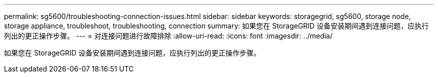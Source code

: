 ---
permalink: sg5600/troubleshooting-connection-issues.html 
sidebar: sidebar 
keywords: storagegrid, sg5600, storage node, storage appliance, troubleshoot, troubleshooting, connection 
summary: 如果您在 StorageGRID 设备安装期间遇到连接问题，应执行列出的更正操作步骤。 
---
= 对连接问题进行故障排除
:allow-uri-read: 
:icons: font
:imagesdir: ../media/


[role="lead"]
如果您在 StorageGRID 设备安装期间遇到连接问题，应执行列出的更正操作步骤。
